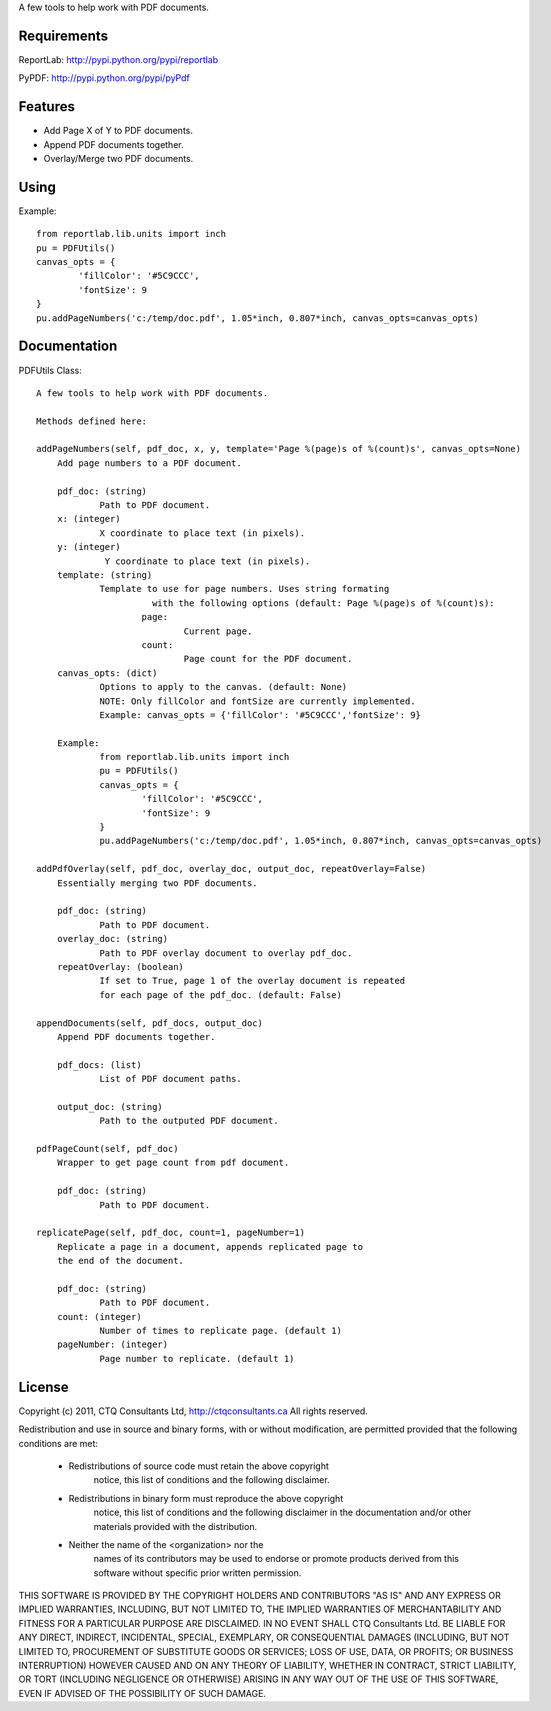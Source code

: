 A few tools to help work with PDF documents.


Requirements
------------

ReportLab:
http://pypi.python.org/pypi/reportlab

PyPDF:
http://pypi.python.org/pypi/pyPdf
         

Features
--------
* Add Page X of Y to PDF documents.
* Append PDF documents together.
* Overlay/Merge two PDF documents.


Using
-----

Example::

	from reportlab.lib.units import inch
	pu = PDFUtils()
	canvas_opts = {
		'fillColor': '#5C9CCC',
		'fontSize': 9
	}
	pu.addPageNumbers('c:/temp/doc.pdf', 1.05*inch, 0.807*inch, canvas_opts=canvas_opts)

Documentation
-------------

PDFUtils Class::

   A few tools to help work with PDF documents.
   
   Methods defined here:
   
   addPageNumbers(self, pdf_doc, x, y, template='Page %(page)s of %(count)s', canvas_opts=None)
       Add page numbers to a PDF document.
       
       pdf_doc: (string)
               Path to PDF document.
       x: (integer)
               X coordinate to place text (in pixels).
       y: (integer)
                Y coordinate to place text (in pixels).
       template: (string)
               Template to use for page numbers. Uses string formating
                         with the following options (default: Page %(page)s of %(count)s):
                       page:
                               Current page.
                       count:
                               Page count for the PDF document.
       canvas_opts: (dict)
               Options to apply to the canvas. (default: None)
               NOTE: Only fillColor and fontSize are currently implemented.
               Example: canvas_opts = {'fillColor': '#5C9CCC','fontSize': 9}
               
       Example:
               from reportlab.lib.units import inch
               pu = PDFUtils()
               canvas_opts = {
                       'fillColor': '#5C9CCC',
                       'fontSize': 9
               }
               pu.addPageNumbers('c:/temp/doc.pdf', 1.05*inch, 0.807*inch, canvas_opts=canvas_opts)
   
   addPdfOverlay(self, pdf_doc, overlay_doc, output_doc, repeatOverlay=False)
       Essentially merging two PDF documents.
       
       pdf_doc: (string)
               Path to PDF document.
       overlay_doc: (string)
               Path to PDF overlay document to overlay pdf_doc.
       repeatOverlay: (boolean)
               If set to True, page 1 of the overlay document is repeated
               for each page of the pdf_doc. (default: False)
   
   appendDocuments(self, pdf_docs, output_doc)
       Append PDF documents together.
       
       pdf_docs: (list)
               List of PDF document paths.
       
       output_doc: (string)
               Path to the outputed PDF document.
   
   pdfPageCount(self, pdf_doc)
       Wrapper to get page count from pdf document.
       
       pdf_doc: (string)
               Path to PDF document.
   
   replicatePage(self, pdf_doc, count=1, pageNumber=1)
       Replicate a page in a document, appends replicated page to
       the end of the document.
       
       pdf_doc: (string)
               Path to PDF document.
       count: (integer)
               Number of times to replicate page. (default 1)
       pageNumber: (integer)
               Page number to replicate. (default 1)
   




License
--------
                    
Copyright (c) 2011, CTQ Consultants Ltd, http://ctqconsultants.ca
All rights reserved.

Redistribution and use in source and binary forms, with or without
modification, are permitted provided that the following conditions are met:
   * Redistributions of source code must retain the above copyright
	 notice, this list of conditions and the following disclaimer.
   * Redistributions in binary form must reproduce the above copyright
	 notice, this list of conditions and the following disclaimer in the
	 documentation and/or other materials provided with the distribution.
   * Neither the name of the <organization> nor the
	 names of its contributors may be used to endorse or promote products
	 derived from this software without specific prior written permission.

THIS SOFTWARE IS PROVIDED BY THE COPYRIGHT HOLDERS AND CONTRIBUTORS "AS IS" AND
ANY EXPRESS OR IMPLIED WARRANTIES, INCLUDING, BUT NOT LIMITED TO, THE IMPLIED
WARRANTIES OF MERCHANTABILITY AND FITNESS FOR A PARTICULAR PURPOSE ARE
DISCLAIMED. IN NO EVENT SHALL CTQ Consultants Ltd. BE LIABLE FOR ANY
DIRECT, INDIRECT, INCIDENTAL, SPECIAL, EXEMPLARY, OR CONSEQUENTIAL DAMAGES
(INCLUDING, BUT NOT LIMITED TO, PROCUREMENT OF SUBSTITUTE GOODS OR SERVICES;
LOSS OF USE, DATA, OR PROFITS; OR BUSINESS INTERRUPTION) HOWEVER CAUSED AND
ON ANY THEORY OF LIABILITY, WHETHER IN CONTRACT, STRICT LIABILITY, OR TORT
(INCLUDING NEGLIGENCE OR OTHERWISE) ARISING IN ANY WAY OUT OF THE USE OF THIS
SOFTWARE, EVEN IF ADVISED OF THE POSSIBILITY OF SUCH DAMAGE.








































